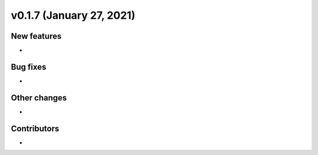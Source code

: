 v0.1.7 (January 27, 2021)
+++++++++++++++++++++++++

New features
############
*   

Bug fixes
#########
*   


Other changes
#############
*   


Contributors
############
*   

